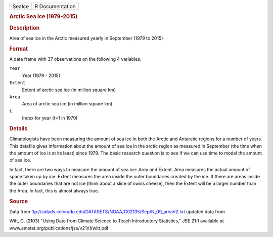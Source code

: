 .. container::

   .. container::

      ====== ===============
      SeaIce R Documentation
      ====== ===============

      .. rubric:: Arctic Sea Ice (1979-2015)
         :name: arctic-sea-ice-1979-2015

      .. rubric:: Description
         :name: description

      Area of sea ice in the Arctic measured yearly in September (1979
      to 2015)

      .. rubric:: Format
         :name: format

      A data frame with 37 observations on the following 4 variables.

      ``Year``
         Year (1979 - 2015)

      ``Extent``
         Extent of arctic sea ice (in million square km)

      ``Area``
         Area of arctic sea ice (in million square km)

      ``t``
         Index for year (t=1 in 1979)

      .. rubric:: Details
         :name: details

      Climatologists have been measuring the amount of sea ice in both
      the Arctic and Antarctic regions for a number of years. This
      datafile gives information about the amount of sea ice in the
      arctic region as measured in September (the time when the amount
      of ice is at its least) since 1979. The basic research question is
      to see if we can use time to model the amount of sea ice.

      In fact, there are two ways to measure the amount of sea ice: Area
      and Extent. Area measures the actual amount of space taken up by
      ice. Extent measures the area inside the outer boundaries created
      by the ice. If there are areas inside the outer boundaries that
      are not ice (think about a slice of swiss cheese), then the Extent
      will be a larger number than the Area. In fact, this is almost
      always true.

      .. rubric:: Source
         :name: source

      Data from
      ftp://sidads.colorado.edu/DATASETS/NOAA/G02135/Sep/N_09_areaV2.txt
      updated data from

      Witt, G. (2103) "Using Data from Climate Science to Teach
      Introductory Statistics," JSE 21:1 available at
      www.amstat.org/publications/jse/v21n1/witt.pdf
